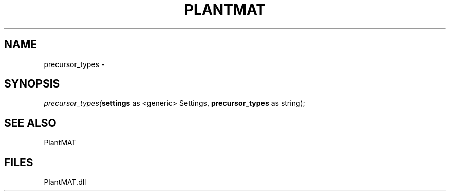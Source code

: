 .\" man page create by R# package system.
.TH PLANTMAT 2 2000-Jan "precursor_types" "precursor_types"
.SH NAME
precursor_types \- 
.SH SYNOPSIS
\fIprecursor_types(\fBsettings\fR as <generic> Settings, 
\fBprecursor_types\fR as string);\fR
.SH SEE ALSO
PlantMAT
.SH FILES
.PP
PlantMAT.dll
.PP
